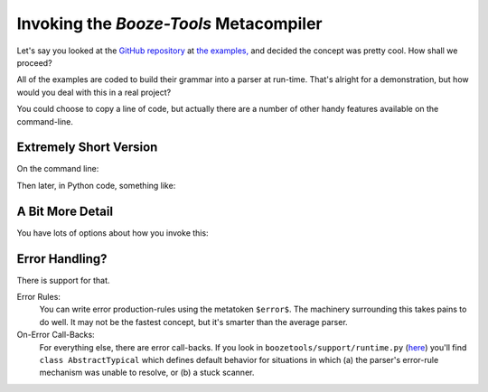 Invoking the *Booze-Tools* Metacompiler
========================================

Let's say you looked at the `GitHub repository <https://github.com/kjosib/booze-tools>`_
at `the examples, <https://github.com/kjosib/booze-tools/tree/master/example>`_
and decided the concept was pretty cool. How shall we proceed?

All of the examples are coded to build their grammar into a parser at run-time.
That's alright for a demonstration, but how would you deal with this in a real project?

You could choose to copy a line of code, but actually there are a number of other handy features
available on the command-line.

Extremely Short Version
-------------------------

On the command line:

.. code-block:: text
    D:\GitHub\booze-tools>py -m boozetools example\pascal.md
    Wrote automaton in JSON format to:
            example\pascal.automaton

Then later, in Python code, something like:

.. code-block:: python
    import json
    from boozetools.support import runtime, interfaces

    tables = json.load('example/pascal.automaton')

    class MyParser(runtime.TypicalApplication):
        def __init__(self):
            super().__init__(tables)

        def scan_this(self, yy):
            yy.token('this', yy.matched_text())

        def parse_that(self, left, middle, right):
            return That(left, middle, right)

    syntax_tree = MyParser().parse("some big long text")

A Bit More Detail
------------------

You have lots of options about how you invoke this:

.. code-block:: text
    D:\GitHub\booze-tools>py -m boozetools -h
    usage: py -m boozetools [-h] [-f] [-o OUTPUT] [-i] [--pretty] [--csv] [--dev] [--dot] [-m {LALR,CLR,LR1}] [-v]
                            source_path

    Compile a macroparse grammar/scanner definition from a markdown document into a set of parsing and scanning tables in
    JSON format. The resulting tables are suitable for use with the included runtime modules. Pypi:
    https://pypi.org/project/booze-tools/ GitHub: https://github.com/kjosib/booze-tools/wiki
    ReadTheDocs: https://boozetools.readthedocs.io/en/latest/

    positional arguments:
      source_path           path to input file

    optional arguments:
      -h, --help            show this help message and exit
      -f, --force           allow to write over existing file
      -o OUTPUT, --output OUTPUT
                            path to output file
      -i, --indent          indent the JSON output for easier reading.
      --pretty              Display uncompressed tables in attractive grid format on STDOUT.
      --csv                 Generate CSV versions of uncompressed tables, suitable for inspection.
      --dev                 Operate in "development mode" -- which changes from time to time.
      --dot                 Create a .dot file for visualizing the parser via the Graphviz package.
      -m {LALR,CLR,LR1}, --method {LALR,CLR,LR1}
                            Which parser table construction method to use.
      -v, --verbose         Squawk, mainly about the table compression stats.

Error Handling?
------------------

There is support for that.

Error Rules:
    You can write error production-rules using the metatoken ``$error$``.
    The machinery surrounding this takes pains to do well.
    It may not be the fastest concept, but it's smarter than the average parser.

On-Error Call-Backs:
    For everything else, there are error call-backs.
    If you look in ``boozetools/support/runtime.py``
    (`here <https://github.com/kjosib/booze-tools/blob/master/boozetools/support/runtime.py>`_)
    you'll find ``class AbstractTypical`` which defines default behavior for
    situations in which (a) the parser's error-rule mechanism was unable to resolve,
    or (b) a stuck scanner.

